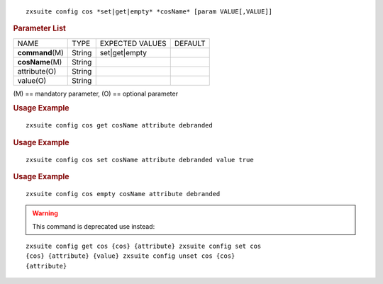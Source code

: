 .. SPDX-FileCopyrightText: 2022 Zextras <https://www.zextras.com/>
..
.. SPDX-License-Identifier: CC-BY-NC-SA-4.0

::

   zxsuite config cos *set|get|empty* *cosName* [param VALUE[,VALUE]]

.. rubric:: Parameter List

+-----------------+-----------------+-----------------+-----------------+
| NAME            | TYPE            | EXPECTED VALUES | DEFAULT         |
+-----------------+-----------------+-----------------+-----------------+
|**command**\ (M) | String          | set|get|empty   |                 |
+-----------------+-----------------+-----------------+-----------------+
|**cosName**\ (M) | String          |                 |                 |
+-----------------+-----------------+-----------------+-----------------+
| attribute(O)    | String          |                 |                 |
+-----------------+-----------------+-----------------+-----------------+
| value(O)        | String          |                 |                 |
+-----------------+-----------------+-----------------+-----------------+

\(M) == mandatory parameter, (O) == optional parameter

.. rubric:: Usage Example

::

   zxsuite config cos get cosName attribute debranded

.. rubric:: Usage Example

::

   zxsuite config cos set cosName attribute debranded value true

.. rubric:: Usage Example

::

   zxsuite config cos empty cosName attribute debranded

.. warning:: This command is deprecated use instead:

::

   zxsuite config get cos {cos} {attribute} zxsuite config set cos
   {cos} {attribute} {value} zxsuite config unset cos {cos}
   {attribute}
